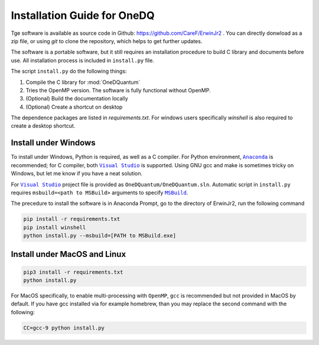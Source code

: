 Installation Guide for OneDQ
=============================

Tge software is available as source code in Github: 
https://github.com/CareF/ErwinJr2 .
You can directly donwload as a zip file, or using `git` to clone the 
repository, which helps to get further updates. 

The software is a portable software, but it still requires an 
installation procedure to build C library and documents before 
use. All installation process is included in ``install.py`` file. 

The script ``install.py`` do the following things: 

1. Compile the C library for :mod:`OneDQuantum` 
2. Tries the OpenMP version. The software is fully functional without OpenMP. 
3. (Optional) Build the documentation locally
4. (Optional) Create a shortcut on desktop

The dependence packages are listed in `requirements.txt`. For windows users 
specifically `winshell` is also required to create a desktop shortcut. 

Install under Windows
-----------------------

To install under Windows, Python is required, as well as a C compiler. 
For Python environment, |anaconda|_ is recommended; for C compiler, both 
|vs|_ is supported. Using GNU gcc and make is sometimes tricky on Windows, 
but let me know if you have a neat solution. 

For |vs|_ project file is provided as ``OneDQuantum/OneDQuantum.sln``. 
Automatic script in ``install.py`` requires ``msbuild=<path to MSBuild>`` 
arguments to specify |MSBuild|_. 

The precedure to install the software is in Anaconda Prompt, go to the 
directory of ErwinJr2, run the following command

.. code-block:: bash

   pip install -r requirements.txt
   pip install winshell
   python install.py --msbuild=[PATH to MSBuild.exe]

Install under MacOS and Linux
-------------------------------

.. code-block:: bash

   pip3 install -r requirements.txt
   python install.py

For MacOS specifically, to enable multi-processing with ``OpenMP``, ``gcc`` is 
recommended but not provided in MacOS by default. If you have gcc installed via
for example homebrew, than you may replace the second command with the 
following:

.. code-block:: bash

   CC=gcc-9 python install.py

.. |MSBuild| replace:: ``MSBuild`` 
.. _MSBuild: https://docs.microsoft.com/en-us/visualstudio/msbuild/msbuild

.. |anaconda| replace:: ``Anaconda``
.. _anaconda: https://www.anaconda.com/

.. |vs| replace:: ``Visual Studio``
.. _vs: https://visualstudio.microsoft.com/

.. |MinGW| replace:: ``MinGW``
.. _MinGW: https://www.mingw.org/